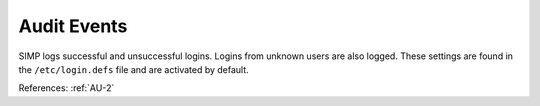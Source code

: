Audit Events
-------------

SIMP logs successful and unsuccessful logins.  Logins from unknown users are
also logged.  These settings are found in the ``/etc/login.defs`` file and
are activated by default.

References: :ref:`AU-2`

